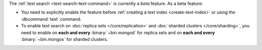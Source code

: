 The :ref:`text search <text-search-text-command>` is currently a
*beta* feature. As a beta feature:

- You need to explicitly enable the feature before :ref:`creating a text
  index <create-text-index>` or using the :dbcommand:`text` command.

- To enable text search on :doc:`replica sets </core/replication>` and
  :doc:`sharded clusters </core/sharding>`, you need to
  enable on **each and every** :binary:`~bin.mongod` for replica
  sets and on **each and every** :binary:`~bin.mongos` for sharded clusters.
